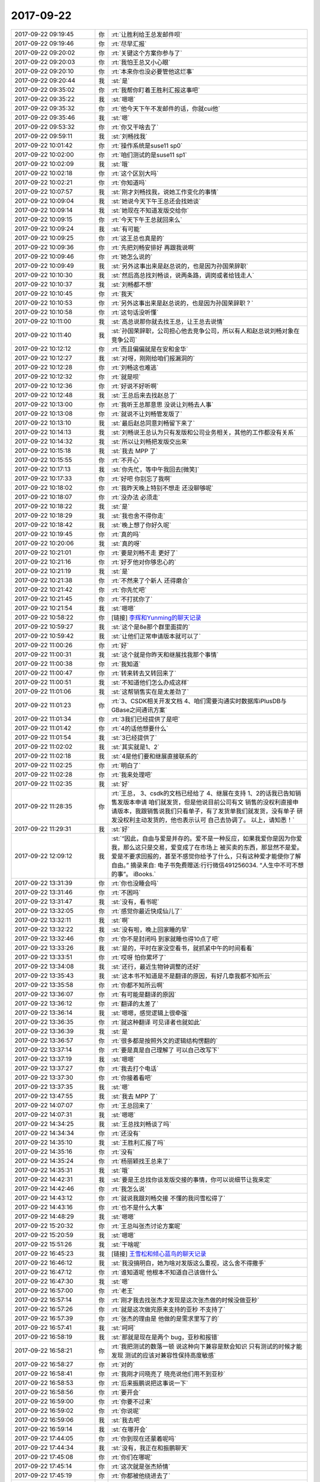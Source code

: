2017-09-22
-------------

.. list-table::
   :widths: 25, 1, 60

   * - 2017-09-22 09:19:45
     - 你
     - :rt:`让胜利给王总发邮件呗`
   * - 2017-09-22 09:19:46
     - 你
     - :rt:`尽早汇报`
   * - 2017-09-22 09:20:02
     - 你
     - :rt:`关键这个方案你参与了`
   * - 2017-09-22 09:20:03
     - 你
     - :rt:`我怕王总又小心眼`
   * - 2017-09-22 09:20:10
     - 你
     - :rt:`本来你也没必要管他这烂事`
   * - 2017-09-22 09:20:44
     - 我
     - :st:`是`
   * - 2017-09-22 09:35:02
     - 你
     - :rt:`我帮你盯着王胜利汇报这事吧`
   * - 2017-09-22 09:35:22
     - 我
     - :st:`嗯嗯`
   * - 2017-09-22 09:35:32
     - 你
     - :rt:`他今天下午不发邮件的话，你就cui他`
   * - 2017-09-22 09:35:46
     - 我
     - :st:`嗯`
   * - 2017-09-22 09:53:32
     - 你
     - :rt:`你又干啥去了`
   * - 2017-09-22 09:59:11
     - 我
     - :st:`刘畅找我`
   * - 2017-09-22 10:01:42
     - 你
     - :rt:`操作系统是suse11 sp0`
   * - 2017-09-22 10:02:00
     - 你
     - :rt:`咱们测试的是suse11 sp1`
   * - 2017-09-22 10:02:09
     - 我
     - :st:`哦`
   * - 2017-09-22 10:02:18
     - 你
     - :rt:`这个区别大吗`
   * - 2017-09-22 10:02:21
     - 你
     - :rt:`你知道吗`
   * - 2017-09-22 10:07:57
     - 我
     - :st:`刚才刘畅找我，说她工作变化的事情`
   * - 2017-09-22 10:09:04
     - 我
     - :st:`她说今天下午王总还会找她谈`
   * - 2017-09-22 10:09:14
     - 我
     - :st:`她现在不知道发版交给你`
   * - 2017-09-22 10:09:15
     - 你
     - :rt:`今天下午王总就回来么`
   * - 2017-09-22 10:09:24
     - 我
     - :st:`有可能`
   * - 2017-09-22 10:09:25
     - 你
     - :rt:`这王总也真是的`
   * - 2017-09-22 10:09:36
     - 你
     - :rt:`先把刘畅安排好 再跟我说啊`
   * - 2017-09-22 10:09:46
     - 你
     - :rt:`她怎么说的`
   * - 2017-09-22 10:09:49
     - 我
     - :st:`另外这事出来是赵总说的，也是因为孙国荣辞职`
   * - 2017-09-22 10:10:30
     - 我
     - :st:`然后高总找刘畅谈，说两条路，调岗或者给钱走人`
   * - 2017-09-22 10:10:37
     - 我
     - :st:`刘畅都不想`
   * - 2017-09-22 10:10:45
     - 你
     - :rt:`我天`
   * - 2017-09-22 10:10:53
     - 你
     - :rt:`另外这事出来是赵总说的，也是因为孙国荣辞职？`
   * - 2017-09-22 10:10:58
     - 你
     - :rt:`这句话没听懂`
   * - 2017-09-22 10:11:00
     - 我
     - :st:`高总说那你就去找王总，让王总去说情`
   * - 2017-09-22 10:11:40
     - 我
     - :st:`孙国荣辞职，公司担心他去竞争公司，所以有人和赵总说刘畅对象在竞争公司`
   * - 2017-09-22 10:12:12
     - 你
     - :rt:`而且偏偏就是在安和金华`
   * - 2017-09-22 10:12:27
     - 我
     - :st:`对呀，刚刚给咱们报漏洞的`
   * - 2017-09-22 10:12:28
     - 你
     - :rt:`刘畅这也难逃`
   * - 2017-09-22 10:12:32
     - 你
     - :rt:`就是呗`
   * - 2017-09-22 10:12:36
     - 你
     - :rt:`好说不好听啊`
   * - 2017-09-22 10:12:48
     - 我
     - :st:`王总后来去找赵总了`
   * - 2017-09-22 10:13:00
     - 你
     - :rt:`我听王总那意思 没说让刘畅去人事`
   * - 2017-09-22 10:13:08
     - 你
     - :rt:`就说不让刘畅管发版了`
   * - 2017-09-22 10:13:10
     - 我
     - :st:`最后赵总同意刘畅留下来了`
   * - 2017-09-22 10:14:13
     - 我
     - :st:`刘畅说王总认为只有发版和公司业务相关，其他的工作都没有关系`
   * - 2017-09-22 10:14:32
     - 我
     - :st:`所以让刘畅把发版交出来`
   * - 2017-09-22 10:15:18
     - 我
     - :st:`我去 MPP 了`
   * - 2017-09-22 10:15:55
     - 你
     - :rt:`不开心`
   * - 2017-09-22 10:17:13
     - 我
     - :st:`你先忙，等中午我回去[微笑]`
   * - 2017-09-22 10:17:33
     - 你
     - :rt:`好吧 你别忘了我啊`
   * - 2017-09-22 10:18:02
     - 你
     - :rt:`我昨天晚上特别不想走 还没聊够呢`
   * - 2017-09-22 10:18:07
     - 你
     - :rt:`没办法 必须走`
   * - 2017-09-22 10:18:22
     - 我
     - :st:`是`
   * - 2017-09-22 10:18:29
     - 我
     - :st:`我也舍不得你走`
   * - 2017-09-22 10:18:42
     - 我
     - :st:`晚上想了你好久呢`
   * - 2017-09-22 10:19:45
     - 你
     - :rt:`真的吗`
   * - 2017-09-22 10:20:06
     - 我
     - :st:`真的呀`
   * - 2017-09-22 10:21:01
     - 你
     - :rt:`要是刘畅不走 更好了`
   * - 2017-09-22 10:21:16
     - 你
     - :rt:`好歹他对你够忠心的`
   * - 2017-09-22 10:21:19
     - 我
     - :st:`是`
   * - 2017-09-22 10:21:38
     - 你
     - :rt:`不然来了个新人 还得磨合`
   * - 2017-09-22 10:21:42
     - 你
     - :rt:`你先忙吧`
   * - 2017-09-22 10:21:45
     - 你
     - :rt:`不打扰你了`
   * - 2017-09-22 10:21:54
     - 我
     - :st:`嗯嗯`
   * - 2017-09-22 10:58:22
     - 你
     - [链接] `李辉和Yunming的聊天记录 <https://support.weixin.qq.com/cgi-bin/mmsupport-bin/readtemplate?t=page/favorite_record__w_unsupport>`_
   * - 2017-09-22 10:59:27
     - 我
     - :st:`这个是8e那个群里面提的`
   * - 2017-09-22 10:59:42
     - 我
     - :st:`让他们正常申请版本就可以了`
   * - 2017-09-22 11:00:26
     - 你
     - :rt:`好`
   * - 2017-09-22 11:00:31
     - 我
     - :st:`这个就是你昨天和继展找我那个事情`
   * - 2017-09-22 11:00:38
     - 你
     - :rt:`我知道`
   * - 2017-09-22 11:00:47
     - 你
     - :rt:`转来转去又转回来了`
   * - 2017-09-22 11:00:51
     - 我
     - :st:`不知道他们怎么办成这样`
   * - 2017-09-22 11:01:06
     - 我
     - :st:`这帮销售实在是太差劲了`
   * - 2017-09-22 11:01:23
     - 你
     - :rt:`3、CSDK相关开发文档
       4、咱们需要沟通实时数据库iPlusDB与GBase之间通讯方案`
   * - 2017-09-22 11:01:34
     - 你
     - :rt:`3我们已经提供了是吧`
   * - 2017-09-22 11:01:42
     - 你
     - :rt:`4的话他想要什么`
   * - 2017-09-22 11:01:54
     - 我
     - :st:`3已经提供了`
   * - 2017-09-22 11:02:02
     - 我
     - :st:`其实就是1、2`
   * - 2017-09-22 11:02:18
     - 我
     - :st:`4是他们要和继展直接联系的`
   * - 2017-09-22 11:02:25
     - 你
     - :rt:`明白了`
   * - 2017-09-22 11:02:28
     - 你
     - :rt:`我来处理吧`
   * - 2017-09-22 11:02:35
     - 我
     - :st:`好`
   * - 2017-09-22 11:28:35
     - 你
     - :rt:`王总，
       3、csdk的文档已经给了 
       4、继展在支持
       1、2的话我已告知销售发版本申请 咱们就发货，但是他说目前公司有文 销售的没权利直接申请版本，我跟销售说我们只看单子，有了发货单我们就发货，没有单子 研发没权利主动发货的，他也表示认可 自己去协调了。
       以上，请知悉！`
   * - 2017-09-22 11:29:31
     - 我
     - :st:`好`
   * - 2017-09-22 12:09:12
     - 我
     - :st:`“因此，自由与爱是并存的。爱不是一种反应，如果我爱你是因为你爱我，那么这只是交易，爱变成了在市场上 被买卖的东西，那显然不是爱。爱是不要求回报的，甚至不感觉你给予了什么，只有这种爱才能使你了解自由。”
       摘录来自: 电子书免费赠送:行行微信491256034. “人生中不可不想的事”。 iBooks.`
   * - 2017-09-22 13:31:39
     - 你
     - :rt:`你也没睡会吗`
   * - 2017-09-22 13:31:46
     - 你
     - :rt:`不困吗`
   * - 2017-09-22 13:31:47
     - 我
     - :st:`没有，看书呢`
   * - 2017-09-22 13:32:05
     - 你
     - :rt:`感觉你最近快成仙儿了`
   * - 2017-09-22 13:32:11
     - 我
     - :st:`啊`
   * - 2017-09-22 13:32:22
     - 我
     - :st:`没有啦，晚上回家睡的早`
   * - 2017-09-22 13:32:46
     - 你
     - :rt:`你不是封闭吗 到家就睡也得10点了吧`
   * - 2017-09-22 13:33:26
     - 我
     - :st:`是的，平时在家没空看书，就抓紧中午的时间看看`
   * - 2017-09-22 13:33:51
     - 你
     - :rt:`哎呀 怕你累坏了`
   * - 2017-09-22 13:34:08
     - 我
     - :st:`还行，最近生物钟调整的还好`
   * - 2017-09-22 13:35:43
     - 我
     - :st:`这本书不知道是不是翻译的原因，有好几章我都不知所云`
   * - 2017-09-22 13:35:58
     - 你
     - :rt:`你都不知所云啊`
   * - 2017-09-22 13:36:07
     - 你
     - :rt:`有可能是翻译的原因`
   * - 2017-09-22 13:36:12
     - 你
     - :rt:`翻译的太差了`
   * - 2017-09-22 13:36:14
     - 我
     - :st:`嗯嗯，感觉逻辑上很牵强`
   * - 2017-09-22 13:36:35
     - 你
     - :rt:`就这种翻译 可见译者也就如此`
   * - 2017-09-22 13:36:39
     - 我
     - :st:`是`
   * - 2017-09-22 13:36:57
     - 你
     - :rt:`很多都是按照外文的逻辑结构愣翻的`
   * - 2017-09-22 13:37:14
     - 你
     - :rt:`要是真是自己理解了 可以自己改写下`
   * - 2017-09-22 13:37:19
     - 我
     - :st:`嗯嗯`
   * - 2017-09-22 13:37:27
     - 你
     - :rt:`我去打个电话`
   * - 2017-09-22 13:37:30
     - 你
     - :rt:`你接着看吧`
   * - 2017-09-22 13:37:35
     - 我
     - :st:`嗯`
   * - 2017-09-22 13:47:55
     - 我
     - :st:`我去 MPP 了`
   * - 2017-09-22 14:07:07
     - 你
     - :rt:`王总回来了`
   * - 2017-09-22 14:07:31
     - 我
     - :st:`嗯嗯`
   * - 2017-09-22 14:34:25
     - 我
     - :st:`王总找刘畅谈了吗`
   * - 2017-09-22 14:34:34
     - 你
     - :rt:`还没有`
   * - 2017-09-22 14:35:10
     - 我
     - :st:`王胜利汇报了吗`
   * - 2017-09-22 14:35:16
     - 你
     - :rt:`没有`
   * - 2017-09-22 14:35:24
     - 你
     - :rt:`杨丽颖找王总来了`
   * - 2017-09-22 14:35:31
     - 我
     - :st:`哦`
   * - 2017-09-22 14:42:31
     - 我
     - :st:`要是王总找你谈发版交接的事情，你可以说细节让我来定`
   * - 2017-09-22 14:42:46
     - 你
     - :rt:`我怎么说`
   * - 2017-09-22 14:43:12
     - 你
     - :rt:`就说我跟刘畅交接 不懂的我问雪松得了`
   * - 2017-09-22 14:43:16
     - 你
     - :rt:`也不是什么大事`
   * - 2017-09-22 14:48:29
     - 我
     - :st:`嗯嗯`
   * - 2017-09-22 15:20:32
     - 你
     - :rt:`王总叫张杰讨论方案呢`
   * - 2017-09-22 15:20:59
     - 我
     - :st:`嗯嗯`
   * - 2017-09-22 15:51:26
     - 我
     - :st:`干啥呢`
   * - 2017-09-22 16:45:23
     - 我
     - [链接] `王雪松和倾心蓝鸟的聊天记录 <https://support.weixin.qq.com/cgi-bin/mmsupport-bin/readtemplate?t=page/favorite_record__w_unsupport>`_
   * - 2017-09-22 16:46:12
     - 我
     - :st:`我没搞明白，她为啥对发版这么重视，这么舍不得撒手`
   * - 2017-09-22 16:47:12
     - 你
     - :rt:`谁知道呢 他根本不知道自己该做什么`
   * - 2017-09-22 16:47:30
     - 我
     - :st:`嗯`
   * - 2017-09-22 16:57:00
     - 你
     - :rt:`老王`
   * - 2017-09-22 16:57:14
     - 你
     - :rt:`刚才我去找张杰才发现是这次张杰做的时候没做亚秒`
   * - 2017-09-22 16:57:26
     - 你
     - :rt:`就是这次做完原来支持的亚秒 不支持了`
   * - 2017-09-22 16:57:39
     - 你
     - :rt:`张杰的理由是 他做的是需求里写了的`
   * - 2017-09-22 16:57:41
     - 我
     - :st:`呵呵`
   * - 2017-09-22 16:58:19
     - 我
     - :st:`那就是现在是两个 bug，亚秒和报错`
   * - 2017-09-22 16:58:21
     - 你
     - :rt:`我把测试的数落一顿 说这种向下兼容是默会知识 只有测试的时候才能发现 测试的应该对兼容性保持高度敏感`
   * - 2017-09-22 16:58:27
     - 你
     - :rt:`对的`
   * - 2017-09-22 16:58:41
     - 你
     - :rt:`我刚才问晓亮了 晓亮说他们用不到亚秒`
   * - 2017-09-22 16:58:53
     - 你
     - :rt:`后来振鹏说把这事说一下`
   * - 2017-09-22 16:58:56
     - 你
     - :rt:`要开会`
   * - 2017-09-22 16:59:00
     - 你
     - :rt:`你要不过来`
   * - 2017-09-22 16:59:02
     - 你
     - :rt:`你说呢`
   * - 2017-09-22 16:59:06
     - 我
     - :st:`我去吧`
   * - 2017-09-22 16:59:14
     - 我
     - :st:`在哪开会`
   * - 2017-09-22 17:44:05
     - 你
     - :rt:`你到现在还蒙着呢吗`
   * - 2017-09-22 17:44:34
     - 我
     - :st:`没有，我正在和振鹏聊天`
   * - 2017-09-22 17:45:08
     - 你
     - :rt:`你们在哪呢`
   * - 2017-09-22 17:45:14
     - 你
     - :rt:`这次就是张杰矫情`
   * - 2017-09-22 17:45:19
     - 你
     - :rt:`你都被他绕进去了`
   * - 2017-09-22 17:45:23
     - 你
     - :rt:`我很不满意`
   * - 2017-09-22 17:45:27
     - 我
     - :st:`胖子这屋`
   * - 2017-09-22 18:28:02
     - 你
     - :rt:`我们屋就剩下王旭了`
   * - 2017-09-22 18:28:08
     - 你
     - :rt:`他一会走后我叫你啊`
   * - 2017-09-22 18:28:12
     - 我
     - :st:`嗯嗯`
   * - 2017-09-22 18:31:29
     - 你
     - :rt:`这个王旭跟蜗牛一样 磨磨唧唧`
   * - 2017-09-22 18:31:30
     - 你
     - :rt:`烦死了`
   * - 2017-09-22 18:31:37
     - 我
     - :st:`是`
   * - 2017-09-22 18:31:47
     - 我
     - :st:`王总他们走了吗`
   * - 2017-09-22 18:31:54
     - 你
     - :rt:`都走了`
   * - 2017-09-22 18:32:01
     - 我
     - :st:`👌`
   * - 2017-09-22 18:34:10
     - 你
     - :rt:`你看振鹏是不是很熊`
   * - 2017-09-22 18:34:26
     - 你
     - :rt:`跟他这样的打交道 感觉就是 烂泥扶不上墙`
   * - 2017-09-22 18:34:39
     - 我
     - :st:`是`
   * - 2017-09-22 18:34:47
     - 你
     - :rt:`不过你今天说的可真好`
   * - 2017-09-22 18:34:53
     - 你
     - :rt:`我也很受教`
   * - 2017-09-22 18:35:08
     - 你
     - :rt:`唉 王总就是个大傻X`
   * - 2017-09-22 18:35:17
     - 你
     - :rt:`跟着他 他还没我脑子明白呢`
